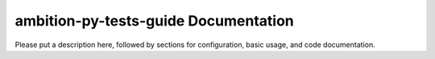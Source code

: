 ambition-py-tests-guide Documentation
=============================
Please put a description here, followed by sections for configuration, basic usage, and code documentation.